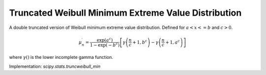 
.. _continuous-truncweibull_min:

Truncated Weibull Minimum Extreme Value Distribution
====================================================

A double truncated version of Weibull minimum extreme value distribution.
Defined for :math:`a<x<=b` and :math:`c>0`.

.. math::
   :nowrap:

    \begin{eqnarray*}
        f\left(x;c,a,b\right) & = & \frac{cx^{c-1}\exp\left(-x^{c}\right)}{\exp\left(-a^{c}\right) - \exp\left(-b^{c}\right)} \\
        F\left(x;c,a,b\right) & = & \frac{\exp\left(-a^{c}\right) - \exp\left(-x^{c}\right)}{\exp\left(-a^{c}\right) - \exp\left(-b^{c}\right)} \\
        G\left(q;c,a,b\right) & = & \left[-\log\left(\left(1-q\right)\exp\left(-a^{c}\right)+q\exp\left(-b^{c}\right)\right)\right]^{1/c}
    \end{eqnarray*}

.. math::

     \mu_{n}^{\prime}=\frac{\exp\left(a^{c}\right)}{1-\exp\left(-b^{c}\right)}\left[\gamma\left(\frac{n}{c}+1,b^{c}\right)-\gamma\left(\frac{n}{c}+1,a^{c}\right)\right]

where :math:`\gamma\left(\right)` is the lower incomplete gamma function.

Implementation: `scipy.stats.truncweibull_min`
